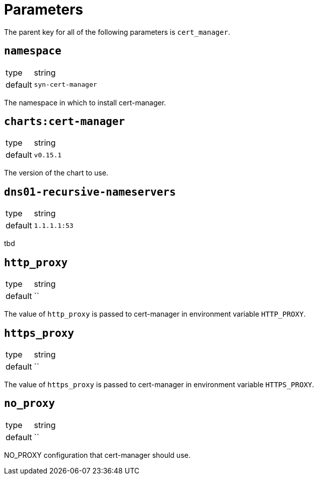 = Parameters

The parent key for all of the following parameters is `cert_manager`.

== `namespace`

[horizontal]
type:: string
default:: `syn-cert-manager`

The namespace in which to install cert-manager.

== `charts:cert-manager`

[horizontal]
type:: string
default:: `v0.15.1`

The version of the chart to use.

== `dns01-recursive-nameservers`

[horizontal]
type:: string
default:: `1.1.1.1:53`

tbd

== `http_proxy`

[horizontal]
type:: string
default:: ``

The value of `http_proxy` is passed to cert-manager in environment variable `HTTP_PROXY`.


== `https_proxy`

[horizontal]
type:: string
default:: ``

The value of `https_proxy` is passed to cert-manager in environment variable `HTTPS_PROXY`.

== `no_proxy`

[horizontal]
type:: string
default:: ``

NO_PROXY configuration that cert-manager should use.
